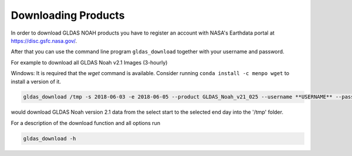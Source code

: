 Downloading Products
====================

In order to download GLDAS NOAH products you have to register an account with
NASA's Earthdata portal at `<https://disc.gsfc.nasa.gov/>`_.

After that you can use the command line program ``gldas_download`` together with your username and password.

For example to download all GLDAS Noah v2.1 Images (3-hourly)

Windows: It is required that the `wget` command is available. Consider running ``conda install -c menpo wget``
to install a version of it.


.. code::

   gldas_download /tmp -s 2018-06-03 -e 2018-06-05 --product GLDAS_Noah_v21_025 --username **USERNAME** --password **PASSWORD**

would download GLDAS Noah version 2.1 data from the select start to the selected end day into the '/tmp' folder.

For a description of the download function and all options run

.. code::

 gldas_download -h
